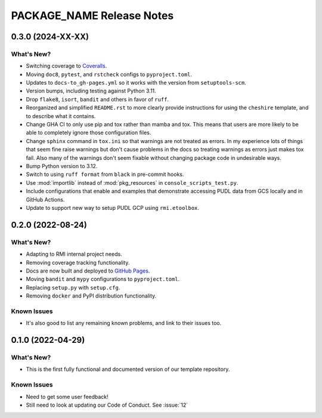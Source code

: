 =======================================================================================
PACKAGE_NAME Release Notes
=======================================================================================

.. _release-v0-3-0:

---------------------------------------------------------------------------------------
0.3.0 (2024-XX-XX)
---------------------------------------------------------------------------------------

What's New?
^^^^^^^^^^^
* Switching coverage to `Coveralls <coveralls.io>`_.
* Moving ``doc8``, ``pytest``, and ``rstcheck`` configs to ``pyproject.toml``.
* Updates to ``docs-to_gh-pages.yml`` so it works with the version from
  ``setuptools-scm``.
* Version bumps, including testing against Python 3.11.
* Drop ``flake8``, ``isort``, ``bandit`` and others in favor of ``ruff``.
* Reorganized and simplified ``README.rst`` to more clearly provide instructions for
  using the ``cheshire`` template, and to describe what it contains.
* Change GHA CI to only use pip and tox rather than mamba and tox. This means that
  users are more likely to be able to completely ignore those configuration files.
* Change ``sphinx`` command in ``tox.ini`` so that warnings are not treated as errors.
  In my experience lots of things that seem fine raise warnings but don't cause problems
  in the docs so treating warnings as errors just makes tox fail. Also many of the
  warnings don't seem fixable without changing package code in undesirable ways.
* Bump Python version to 3.12.
* Switch to using ``ruff format`` from ``black`` in pre-commit hooks.
* Use :mod:`importlib` instead of :mod:`pkg_resources` in ``console_scripts_test.py``.
* Include configurations that enable and examples that demonstrate accessing PUDL data
  from GCS locally and in GitHub Actions.
* Update to support new way to setup PUDL GCP using ``rmi.etoolbox``.


.. _release-v0-2-0:

---------------------------------------------------------------------------------------
0.2.0 (2022-08-24)
---------------------------------------------------------------------------------------

What's New?
^^^^^^^^^^^
* Adapting to RMI internal project needs.
* Removing coverage tracking functionality.
* Docs are now built and deployed to `GitHub Pages <https://pages.github.com>`__.
* Moving ``bandit`` and ``mypy`` configurations to ``pyproject.toml``.
* Replacing ``setup.py`` with ``setup.cfg``.
* Removing ``docker`` and PyPI distribution functionality.


Known Issues
^^^^^^^^^^^^
* It's also good to list any remaining known problems, and link to their issues too.

.. _release-v0-1-0:

---------------------------------------------------------------------------------------
0.1.0 (2022-04-29)
---------------------------------------------------------------------------------------

What's New?
^^^^^^^^^^^
* This is the first fully functional and documented version of our template repository.

Known Issues
^^^^^^^^^^^^
* Need to get some user feedback!
* Still need to look at updating our Code of Conduct. See :issue:`12`
